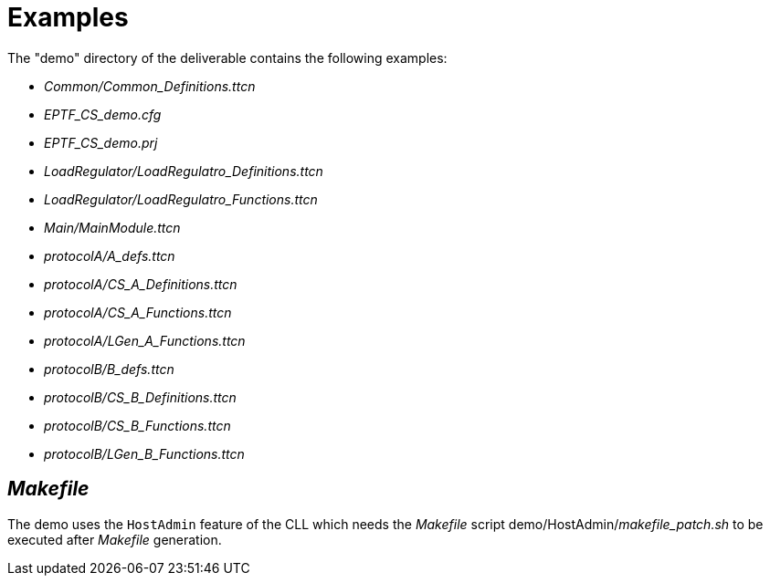 = Examples

The "demo" directory of the deliverable contains the following examples:

* __Common/Common_Definitions.ttcn__
* __EPTF_CS_demo.cfg__
* __EPTF_CS_demo.prj__
* __LoadRegulator/LoadRegulatro_Definitions.ttcn__
* __LoadRegulator/LoadRegulatro_Functions.ttcn__
* _Main/MainModule.ttcn_
* __protocolA/A_defs.ttcn__
* __protocolA/CS_A_Definitions.ttcn__
* __protocolA/CS_A_Functions.ttcn__
* __protocolA/LGen_A_Functions.ttcn__
* __protocolB/B_defs.ttcn__
* __protocolB/CS_B_Definitions.ttcn__
* __protocolB/CS_B_Functions.ttcn__
* __protocolB/LGen_B_Functions.ttcn__

== _Makefile_

The demo uses the `HostAdmin` feature of the CLL which needs the _Makefile_ script demo/HostAdmin/__makefile_patch.sh__ to be executed after _Makefile_ generation.

